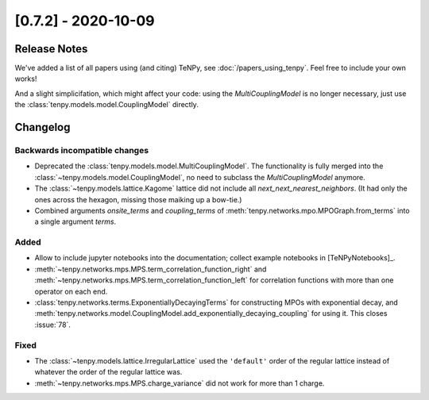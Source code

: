 [0.7.2] - 2020-10-09
====================

Release Notes
-------------
We've added a list of all papers using (and citing) TeNPy, see :doc:`/papers_using_tenpy`. Feel free to include your own works!

And a slight simplicifation, which might affect your code:
using the `MultiCouplingModel` is no longer necessary, just use the :class:`tenpy.models.model.CouplingModel` directly.

Changelog
---------

Backwards incompatible changes
^^^^^^^^^^^^^^^^^^^^^^^^^^^^^^
- Deprecated the :class:`tenpy.models.model.MultiCouplingModel`.
  The functionality is fully merged into the :class:`~tenpy.models.model.CouplingModel`, no need to subclass the
  `MultiCouplingModel` anymore.
- The :class:`~tenpy.models.lattice.Kagome` lattice did not include all `next_next_nearest_neighbors`.
  (It had only the ones across the hexagon, missing those maiking up a bow-tie.)
- Combined arguments `onsite_terms` and `coupling_terms` of :meth:`tenpy.networks.mpo.MPOGraph.from_terms` into
  a single argument `terms`.

Added
^^^^^
- Allow to include jupyter notebooks into the documentation; collect example notebooks in [TeNPyNotebooks]_.
- :meth:`~tenpy.networks.mps.MPS.term_correlation_function_right` and
  :meth:`~tenpy.networks.mps.MPS.term_correlation_function_left`
  for correlation functions with more than one operator on each end.
- :class:`tenpy.networks.terms.ExponentiallyDecayingTerms` for constructing MPOs with exponential decay,
  and :meth:`tenpy.networks.model.CouplingModel.add_exponentially_decaying_coupling` for using it.
  This closes :issue:`78`.

Fixed
^^^^^
- The :class:`~tenpy.models.lattice.IrregularLattice` used the ``'default'`` order of the regular lattice instead of
  whatever the order of the regular lattice was.
- :meth:`~tenpy.networks.mps.MPS.charge_variance` did not work for more than 1 charge.
